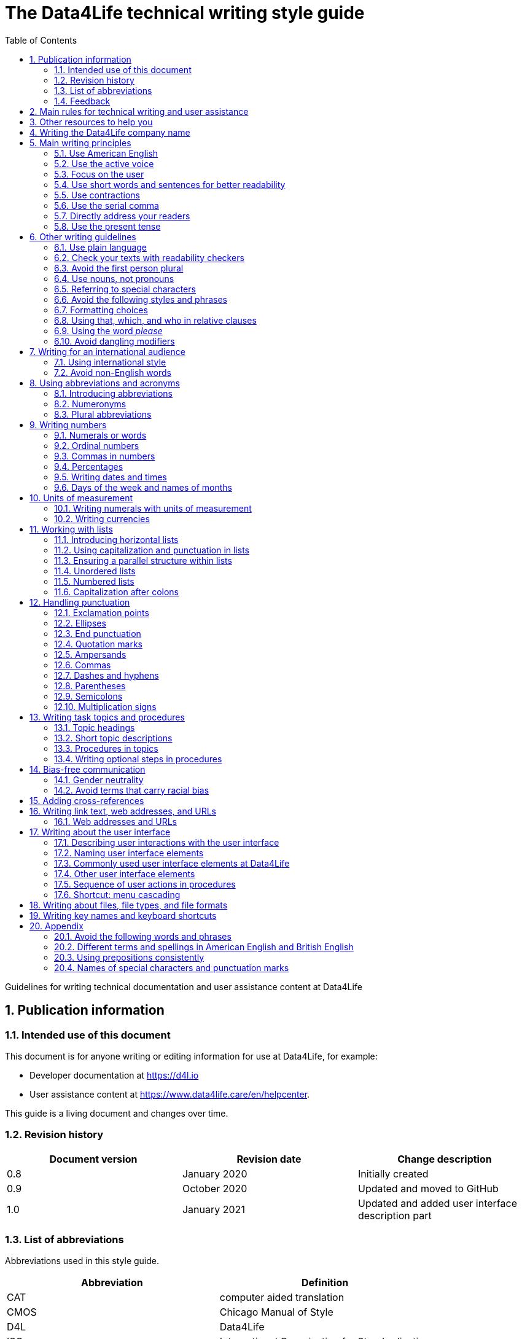 :toc: macro
:toc: left
:toclevel: 3
:sectnums:

:compname-short: D4L
:compname-legal: D4L data4life gGmbH
:compname: Data4Life
:email-contact: we@data4life.care
:email-docs: docs@data4life.care
:url-company: https://www.data4life.care
:url-docs: https://d4l.io
:prod-name: Data4Life
:app-name: Data4Life
:app-plat: Android
:phdp-plat: Personal Health Data Platform (NEW)
:sw-name: {compname} {prod-name}
:sw-version: 1.30
:pub-type: Internal
:pub-version: 1.00
:pub-status: draft
:pub-title: {software-name} {pub-type}
:copyright-year: 2019–2021
:copyright-statement: (C) {copyright-year} {compname-legal}. All rights reserved.

ifdef::env-github[]
:tip-caption: :bulb:
:note-caption: :information_source:
:important-caption: :heavy_exclamation_mark:
:caution-caption: :fire:
:warning-caption: :warning:
endif::[]

////


Recycle icons from here:

((&#128172;)) Speech bubble (comment)

((&#128196;)) Document

((&#128065;)) An eye that is a "see reference"

((&#10064;)) External link

((&#128163;)) Bomb

((&#128218;)) Books

((&#128452;)) File cabinet (database)

((&#128421;)) Desktop computers

((&#128241;)) Mobile device

((:&#9729;)) Cloud

((&#9998;)) Pen (Edit)

((&#128274;)) Lock for maximum security

((&#10067;)) Red question mark

((&#128065;)) Key

((&#169;)) Copyright sign

((&#9993;)) Email, for email address {email-docs}

((&#10004;)) Check mark, for a positive example

((&#10006;)) Cross, for a negative example (Actually it's the times sign, but there's no better X available here)

((&#128465;)) Trash


////


= The {compname} technical writing style guide

Guidelines for writing technical documentation and user assistance content at {compname}

==  Publication information

=== Intended use of this document

This document is for anyone writing or editing information for use at {compname}, for example:

- Developer documentation at https://d4l.io
- User assistance content at https://www.data4life.care/en/helpcenter.

This guide is a living document and changes over time.

=== Revision history

[cols=3*,options=header]
|===
|Document version
|Revision date
|Change description

|0.8
|January 2020
|Initially created

|0.9
|October 2020
|Updated and moved to GitHub

|1.0
|January 2021
|Updated and added user interface description part

|===



=== List of abbreviations

Abbreviations used in this style guide.

[cols=2*,options=header]
|===
|Abbreviation
|Definition

|CAT
|computer aided translation

|CMOS
|Chicago Manual of Style

|D4L
|Data4Life

|ISO
|International Organization for Standardization

|URL
|Uniform Resource Locator

|UTC
|Coordinated Universal Time

|W3C
|World Wide Web Consortium

|===

Find more abbreviations used at {compname} in the link:https://docs.google.com/spreadsheets/d/10VNPt-paWPf_pr2Vf7JHqgkN6T0K72eizkRNw6l9-bo/edit#gid=0[terminology word list] (only accessible internally).


=== Feedback

We made every effort to ensure that this document fulfills the intended use.
Your feedback is very welcome and is considered during updates.
To provide feedback on how we can improve, get in touch directly with your technical writer or send an email to ((&#9993;)) {email-docs}.

== Main rules for technical writing and user assistance

Always keep in mind the following questions:

- Who is your audience?
- What does your audience want to accomplish?
- How can you reduce the cognitive load of your audience.
- Will your content be translated?

== Other resources to help you

This style guide isn't intended to provide a complete set of writing guidelines from the ground up.
For example, this guide doesn't cover parts of speech, subject-verb agreement, or other writing basics.
If you're unsure about spelling and word usage, you can find help online:

- ((&#10064;)) link:https://www.merriam-webster.com/[Merriam-Webster Dictionary]

In most cases, {compname} follows the writing rules in the Chicago Manual of Style (CMOS):

- ((&#128218;)) Chicago Manual of Style, 17th edition
- ((&#10064;)) link:https://www.chicagomanualofstyle.org/home.html[Chicago Manual of Style Online]

We sometimes deviate from the Chicago writing rules and mention the differences in this style guide.
To find out how other organizations manage the style of their written content, check out the following resources:

- ((&#10064;)) link:https://docs.microsoft.com/en-us/style-guide/welcome/[Microsoft Writing Style Guide]
- ((&#10064;)) link:https://help.apple.com/applestyleguide/#/[Apple Style Guide]
- ((&#10064;)) link:https://developers.google.com/style/[Google Developer Style Guide]
- ((&#10064;)) link:https://material.io/design/communication/writing.html#principles[Material Design Writing] by Google
- ((&#10064;)) link:https://w3c.github.io/manual-of-style/[W3C Manual of Style]
- ((&#10064;)) link:https://styleguide.mailchimp.com/[Mailchimp Content Style Guide]
- ((&#10064;)) link:https://www.theguardian.com/guardian-observer-style-guide-a[Guardian and Observer style guide]

== Writing the {compname} company name

Use the {compname} company name in the following ways:

[horizontal]

{compname}:: Use this version for most content.

{compname-short}:: Avoid this short version, unless you absolutely must use it for space reasons, or if it's displayed on the user interface (UI).

{compname-legal}:: Use the full legal name in the company address, in legal content, and in copyright information.

Don't use apostrophes with brand names and product names, for example, in possessives and contractions.

((&#10006;)) {compname}'s Analytics Platform

((&#10004;)) {compname} Analytics Platform

((&#10006;)) Apple's developer tools

((&#10006;)) {compname}'s committed to the privacy-by-design approach.



== Main writing principles

At {compname}, use the following software industry best practices for your documentation.

=== Use American English

Because we write for an international audience, write documentation for developers and end users in American English.
Many users who aren't native English speakers read our content.
Keep in mind that our content will be translated into other languages.
This is typically done by a localization agency or by international users with computer-assisted translation (CAT) tools.

Be aware of different terms and spellings used in American English and British English.

((&#128065;)) See <<Different terms and spellings in American English and British English>> in the appendix.


=== Use the active voice

Use the active voice whenever you can.
The active voice asserts that the subject of the sentence is in action.
The passive voice asserts that the action is on the subject.
Passive sentences often hide who's performing an action.

TIP: The passive voice may be used to avoid awkward sentences or to avoid giving the impression that you're blaming the users.
In the software world, it's common to use passive voice in error messages, warnings, or notifications.

((&#10004;)) The technical writers published the {compname} style guide.

((&#10006;)) The {compname} style guide was published by the technical writers.

((&#10004;)) The application must be submitted by the end of this week.

((&#10006;)) You must submit the application by the end of this week.


=== Focus on the user

Always focus on the user.
Users interact with digital solutions with a goal in mind.
Users want to do specific tasks and they have limited time.

((&#10004;)) The {compname} encrypted storage lets you securely store your health documents.

((&#10004;)) Use {compname} encrypted storage to securely store your health documents.

((&#10006;)) The Photos app on the iPhone has the capability to store health documents.

((&#10006;)) The {compname} app gives you the possibility to share health documents with your doctor.

=== Use short words and sentences for better readability

Readability describes how easy or hard it is for readers to understand text.
Short words and sentences are more readable than long words and sentences.

Use short, familiar words whenever possible.

Try to split sentences with more than 25 words. The average sentence length should be around 15 words.

=== Use contractions

Use common contractions, such as, it’s, you’re, that's, can't and don’t.
Contractions support the friendly and informal tone that represents {compname}.

=== Use the serial comma

Use the serial comma.
In English language punctuation, a serial comma is placed immediately before the coordinating conjunction (usually _and_ or _or_) in a series of 3 or more terms.
The serial comma is also called the Oxford comma.

((&#10004;)) This section covers identification, authentication, and authorization.

((&#10006;)) This section covers identification, authentication and authorization.

=== Directly address your readers

To establish a connection with the user, use the second person.
Write as though you're speaking to the user by using the personal pronoun _you_.
This style supports a friendly, human tone and helps avoid the passive voice.

((&#10004;)) Use the {compname} encrypted storage to securely store your health documents.

((&#10006;)) The {compname} encrypted storage is used to securely store health documents.

((&#10006;)) You can use the {compname} encrypted storage to securely store your health documents.

TIP: Avoid over-using auxiliary verbs. Consider omitting _you can_ whenever a sentence works without it.

Don't refer to the user in different ways in the same sentence.

((&#10006;)) Change your preferences in *My profile*

=== Use the present tense

Use the present tense.
The present tense makes sentences simple and direct. 
You can often rewrite future tense sentences without changing their meaning.

((&#10004;)) Send a query to the backend service. The server sends an acknowledgment.

((&#10006;)) Once you've sent a query to the backend service, the server will send an acknowledgment.

== Other writing guidelines

These guidelines also help you write clearly and to the point.

=== Use plain language

Write in plain language.
Plain language makes it easier for everyone to read and understand our communications, and use our products.

((&#128065;)) See link:https://plainlanguage.gov/[Official guidelines for the US Plain Writing Act]

((&#128065;)) See link:http://www.plainenglish.co.uk/[Plain English campaign in the UK]

((&#128065;)) See link:https://www.nala.ie/plain-english/[Plain English campaign in Ireland]


=== Check your texts with readability checkers

Use online readability tools to check your writing.
These tools score text based on word and sentence length.
Technical writing at {compname} aims for a Flesch reading ease score of 60 and higher.

((&#128065;)) See link:https://app.readable.com/text/?demo[ Readable]

((&#128065;)) See link:https://www.prepostseo.com/readability-checker[prepostseo Readability Score Checker]

=== Avoid the first person plural
Avoid the pronoun _we_ and phrases like "we recommend."
Write around it and keep the focus on the reader.
It's OK to use _we_ when you write for reuse and want to avoid mentioning the company name.
Don't refer to the user in different ways in the same sentence.

((&#10004;)) To avoid entering your user name and password often, choose the **Keep me logged in** option.

=== Use nouns, not pronouns
Repeat a noun instead of using a backward-referring pronoun like _it_, _they_, _this_, or _these_.
Repeating the noun ensures that the reference is clear.

((&#10006;)) Remove the users from the group. Afterward, they cannot access the resource anymore.

((&#10004;)) Remove the users from the group. Afterward, the users cannot access the resource anymore.

=== Referring to special characters
Refer to special characters by their name when necessary. To refer to a special character, use the formulation _<character name> (<character symbol>)_.

((&#10006;)) Repeating the noun ensures that the reference is clear. It also avoids localization issues.

((&#10006;)) Remove the users from the group. Afterwards, they can't access the resource anymore.

((&#10004;)) Remove the users from the group. Afterwards, the users can't access the resource anymore.

((&#128065;)) See <<Names of common special characters and punctuation marks>> in the appendix.

=== Avoid the following styles and phrases

To avoid wordiness, fluff, and marketing style, use simple, common words and phrases.
The table gives examples of verbs or phrasing that you can simplify.
The full table in the appendix gives more examples.

// I added some aspects like and/or and or not. Maybe they should not be in this table, but elsewhere.

[cols=2*,options=header]
|===
|Avoid
|Use instead

|and/or
|Make your mind up and say either _and_ or _or_ – whichever is more appropriate. Usually, _or_ works just fine.

|in order to
|to

|navigate
|go

|make sure that
|ensure that

|whether or not
|whether

|&
|and

|===



=== Formatting choices

Consistent use of fonts, text formatting, capitalization, and text alignment improves accessibility and readability.

Avoid over-formatting, for example, using bold formatting for keywords.
Bold format can improve scannability of text, but becomes tiring when used too often or inconsistently.
Use italics to emphasize words and reserve bold formatting for referring to user interface elements.


[cols=2*,options=header]
|===
|Text element
|Format

|Keywords, titles of other documents, filenames
|Italics

|User interface elements
|Bold

|===

=== Using that, which, and who in relative clauses [[using-that-which-and-who-in-relative-clauses]]

In English, there are _restrictive_ clauses and _nonrestrictive_ clauses.
Restrictive clauses aren't set off with commas because the relative clause is essential to the meaning.

NOTE: Restrictive clauses are also known as defining clauses.
And nonrestrictive clauses are also known as nondefining clauses.

[cols=3*,options=header]
|===
|Relative pronoun
|Type of relative clause
|((&#10004;)) Example

|that
|Restrictive (no commas)
|The backups that run weekly are triggered by the external backup tool.

[Note: This example implies that only weekly backups are triggered by the external tool.]

|which
|Nonrestrictive (with commas)
|The backups, which are run weekly, are triggered by an external backup tool.

[Note: This example implies that all backups are triggered by the external tool and that these are run weekly.]

.2+| who [for persons]
|Restrictive (no commas)
|My brother who lives in Berlin ... [Note: I have at least 2 brothers.]

|Nonrestrictive (with commas)
|My brother, who lives in Berlin, ... [Note: I have only 1 brother.]
|===

=== Using the word _please_

Avoid _please_ in instructional text and in cross-references.
It's OK to use _please_ in situations where users are asked to do something inconvenient.
Also use _please_ in user interface copy where the app or platform is to blame for the situation (for example, in error messages).

((&#10004;)) To update your app, follow the steps below.

((&#10006;)) To update your app, please follow the steps below.

((&#10004;)) Update your antivirus software immediately.

((&#10006;)) Please update your antivirus software immediately.


=== Avoid dangling modifiers
A dangling modifier is a phrase that, from a grammatical perspective, refers to the subject of a sentence but is actually intended to refer to a different noun.

Ensure your text doesn't contain dangling modifiers.

((&#10006;)) After scanning the document, the file is ready to share.

((&#10004;)) After you have scanned the document, the file is ready to share.

== Writing for an international audience

Writing in the international style means writing naturally and expressing yourself using standard international conventions.
When you write this way, you support the internationalization of your content.

=== Using international style

These are the basic rules for international style:

- Write in simple structures.
- Don’t use jargon, idioms, or colloquial expressions.
- Avoid shortcuts, symbols, and abbreviations that could easily be spelled out.

((&#10006;)) The UUID is then displayed in the UI next to the PIN number.

((&#10006;)) You can also use the CLI.

((&#10006;)) At the end of the day, our think-outside-the-box meeting brought everyone on the same page to create a great win-win situation for all key stakeholders to identify the low-hanging fruit.

((&#10006;)) Our technology stack is built around virtualization and containerization, with a high-availability baseline achieved using redundant nodes and providing a configuration both resilient and flexible to scale with the help of automation.

=== Avoid non-English words

Don't use Latin abbreviations.
Use the full English equivalent instead.

The table gives examples of non-English words and how to replace them.

[cols=3*,options=header]
|===
|((&#10006;)) Latin form
|((&#10004;)) Full form
|Examples

|e.g.
|for example, such as
|((&#10006;)) The status can have various values, e.g., _New_, _Pending_, _Completed_.

((&#10004;)) The status can have various values, such as _New_, _Pending_, _Completed_.

|etc.
|and so on

*Note:* Don't use _and so on_ together with _for example_. Choose 1 of the 2 alternatives.
|((&#10006;)) The document can contain text, images, links, etc.

((&#10006;)) For example, the document can contain text, images, links, and so on.

((&#10004;)) The document can contain text, images, links, and so on.

|i.e.
|that is, which means, meaning
|((&#10006;)) The preview is live, i.e. it's updated as the data is being changed.

((&#10004;)) The preview is live, that is, it's updated as the data is being changed.


|et al.
|and others
|((&#10006;)) This is based on the work of Adams, Baxter, et al.

((&#10004;)) This is based on the work of Adams, Baxter, and others.

|via
|using, by using
|((&#10006;)) Open the file via the menu option.

((&#10004;)) Open the file using the menu option.

|vs.
|opposed to, versus
|((&#10006;)) Windows vs. Mac

((&#10004;)) Windows versus Mac

|vice versa
|bidirectionally, the other way around

*Note:* It's often better to paraphrase rather than force the use of these terms.
|((&#10006;)) from the client to the server and vice versa

((&#10004;)) bidirectionally between the client and the server

|===

NOTE: Avoid the _via_ preposition unless you're writing about travel. The original meaning of the Latin word is: traveling through (a place) en route to a destination. For example, I arrived in Manhattan via Newark.

== Using abbreviations and acronyms

Abbreviations can be unclear and ambiguous, especially for international audiences.
In some languages, abbreviations are uncommon.

Avoid abbreviations. 
Writing out a term ensures that the meaning is explicit.

Always spell out terms when they're short or when they're used only 2 or 3 times within a topic.

=== Introducing abbreviations

You may want to use abbreviations if they avoid text becoming tiring. 
Or if a spelled-out version is long, for example, the _United States Food and Drug Administration (FDA)_.

When you first mention a term in a topic, spell it out and introduce its abbreviated form in parentheses.
Use its abbreviated form thereafter.

((&#10004;)) hospital information system (HIS)

((&#10004;)) subject matter expert (SME)

((&#10004;)) HPI-Mount Sinai (HPIMS)

((&#10006;)) UX (user experience)

((&#10006;)) UX (stands for "user experience")

((&#10006;)) user experience (short: "UX")

TIP: Don't introduce abbreviations in headings. Introduce them in the first sentence of the following paragraph.

=== Numeronyms

Avoid numeronyms, unless you're writing for an expert audience, for example, on the {compname} tech blog. 
Numeronyms are jargon.

((&#10006;)) a11y (for accessibility)

((&#10006;)) i18n (for internationalization)

=== Plural abbreviations

Never use an apostrophe to form a plural abbreviation.

((&#10006;)) PC's

((&#10006;)) RFC's

TIP: The abbreviation FAQ stands for _frequently asked questions_, which is plural. Avoid _FAQs_, unless you refer to multiple lists of questions.

== Writing numbers

Be consistent with your use of numbers.
When you refer to numbers used in examples or on the user interface, write them exactly as they're displayed on the user interface.

=== Numerals or words

In content that doesn't refer to the user interface, apply these guidelines:

- Write all numbers as numerals in headlines, body text, and in tables.

- Don't start a sentence with a numeral.
Add a modifier before the number, or spell the number out if you can't rewrite the sentence.

.*Content from the {compname} Brand team uses different rules for numbers*
NOTE: The rule to always use numerals instead of words does not apply to writing brand content at {compname}.
For brand content, spell out numbers from 0 through 9.
Use numerals for 10 and greater.

((&#10004;)) More than 70% of the Earth's surface is water.

((&#10004;)) The SSD has 2 TB of storage.

((&#10004;)) She downloaded 2 PDF files, but it took her 5 minutes.


=== Ordinal numbers

Ordinal numbers indicate the place of an item in a sequence, such as _first_ or _second_.
Use ordinal numbers as follows:

- Always spell out ordinal numbers.
- Don't use ordinal numbers for dates.

((&#10004;)) The first column of the table

((&#10004;)) The twenty-first anniversary

((&#10006;)) The 1st rule is to use numerals.

((&#10006;)) June fifth 2020

=== Commas in numbers

Don't use commas in numbers.
In numbers of 5 or more digits, use a nonbreaking space (press option-space bar).
A nonbreaking space can’t be misinterpreted as a decimal marker.
Breaking up large numbers makes them easier to read, especially in tables.

((&#10004;)) 5000

((&#10004;)) 20 000

((&#10004;)) EUR 3 426 869 were missing from the bank account

((&#10004;)) 2492.7201

((&#10004;)) 0.000 007

((&#10004;)) Apple sold 3.7 million MacBook Pro computers in 2 years.

=== Percentages

Use the percent sign (%) in headlines and in body text, without a preceding space.
The percent sign saves space and makes your text more scannable.

((&#10004;)) 9% of our test users always scanned any new page they came across. 

((&#10004;)) Your cloud storage is 98% full.

=== Writing dates and times

==== Dates

In body text, capitalize the names of months and always spell them out to avoid ambiguity.
Only use abbreviations if space is extremely limited. Use a numeral for the day in dates.

Use the following format for dates:

- _month day, year_

((&#10004;)) July 31, 2019

((&#10006;)) 31 July 2019

((&#10006;)) 31/7/2019

NOTE: The positions of the month and day vary by country.
For example, 6/12/2017 might be June 12, 2017 or December 6, 2017.
Using the _month day, year_ format for dates avoids confusion.

When you refer to the user interface and in content for developers, it's OK to use numbers and slashes for dates if the code supports that format, for example, YYYY/MM/DD.

The International Organization for Standardization (ISO) recommends writing dates with numerals in year-month-day format, such as 2018-10-24.
This format is useful when people need to convey information across international borders.

The _day-month-year_ version is used by the United Nations when writing the full date format in official documents.
But for prose in American English, use the month-day-year format. And always use 4 digits for the year for clarity.

Omit the comma in partial dates. For example, when only giving the month and year.

((&#10004;)) I started working at {compname} in May 2019.

When you add the day of the week, use a comma.
When a date is in the middle of a sentence, add a comma after the year.

((&#10004;)) Monday, May 2, 2019, was my first day of work.



==== Times

Express the time of the day using the 24-hour clock.
Use AM and PM when you describe a time displayed differently on the user interface or when you describe a feature that uses the 12-hour clock.
Write AM and PM in capital letters, without the period, and with a space before.

((&#10004;)) Our executive meeting starts each Tuesday at 15:00.

Use this formatting when you feel like you must break the 24-hour clock rule.

((&#10004;)) Our executive meeting starts each Tuesday at 3:00 PM.

Not all time zones have names, and some time-zone names are used in more than 1 geographical area.
If you're talking about a particular place, clarify the country or reference Coordinated Universal Time (UTC).
Don't include spaces around the plus sign (+) or hyphen (-).

((&#10004;)) Berlin (UTC+1)

((&#10004;)) Eastern Time (UTC+10)

((&#10004;)) UTC+02:00

((&#10006;)) 2020-10-24T10:17:22.6100772+00:00


==== Ranges of time

In text, use _to_ in a range of times. 
In a pair of numbers, _from_ should be followed by _to_ and _between_ should be followed by _and_. This rule doesn't only apply to time.

((&#10004;)) Our core working hours are from 10:00 to 16:30.

((&#10004;)) Our core working hours are from 10:00 AM to 4:30 PM. (exception if you must use AM and PM)

((&#10004;)) between 50 and 100


=== Days of the week and names of months

Capitalize the days of the week and the names of months.
Only use abbreviations when space is very limited.
In those circumstances, use these 3-letter abbreviations without a period:

[horizontal]

Days of the week:: Sun, Mon, Tue, Wed, Thu, Fri, and Sat
Months:: Jan, Feb, Mar, Apr, May, Jun, Jul, Aug, Sep, Oct, Nov, and Dec

== Units of measurement

Units of measurement are represented by the following symbols.
Write out names of units in body text unless you refer to units that are intuitive for your audience.
In tables, use the unit symbol.
Always use these symbols with numerals.

[cols=2*,options=header]
|===
|Name of unit
|Unit symbol

|centimeter
|cm

|day
|d

|deciliter
|dL

|gigabyte
|GB

|gram
|g

|hertz
|Hz

|hour
|h

|inch
|in

|kilobit per second
|kbit/s

|kilobyte
|KB

|kilogram
|kg

|kilohertz
|kHz

|kilometer
|km

|kilometer per hour
|km/h

|liter
|L

|megabit per second
|Mbit/s

|megabyte
|MB

|meter
|m

|millimeter
|mm

|millimole
|mmol

|millimole per deciliter
|mmol/dL

|millisecond
|ms

|minute
|min

|mole
|mol

|second
|s

|terabyte
|TB

|===

=== Writing numerals with units of measurement

Use a space to separate the numerical value from the unit symbol.
These exceptions apply:

- Percent sign (%)

- Plus sign (+)

- Minus sign (-)

- Degree sign (°) when it refers to an angle or temperature

((&#10004;)) 106 mmol/dL

((&#10004;)) 95%

((&#10004;)) 42°C fever

=== Writing currencies

Express currency amounts with the 3-letter currency code.
Currency codes are specific to a currency and can’t be confused or misinterpreted by readers.
Currency symbols such as the dollar sign ($) aren’t unique and are easily misread.

International currency codes follow the ISO 4217 standard.

((&#10064;)) link:http:www.iso.org[International Organization for Standardization (ISO)]

Write the currency code in capitals followed by a space and the amount.

((&#10004;)) The computer is priced at USD 1234.

((&#10004;)) The computer costs EUR 1234.

((&#10004;)) The new car has a price of USD 29 999.

The table shows more examples of currency codes.

[cols=2*,options=header]
|===
|Currency code
|Currency

|AUD
|Australian dollar

|HUF
|Hungarian forint

|JPY
|Japanese yen

|NOK
|Norwegian krone

|PLN
|Polish zloty

|TRY
|Turkish lira

|===


== Working with lists

Vertical lists are a great way to present complex information in a way that's easy to scan.

Lists are helpful because they do the following:

- Highlight levels of importance
- Help readers understand the order in which things happen
- Help readers skim and scan
- Make it easy for readers to identify all steps in a process
- Add white space, improving readability
- Provide a good way to present items, conditions, and exceptions

((&#10064;)) link:https://www.nngroup.com/articles/presenting-bulleted-lists/[7 Tips for Presenting Bulleted Lists in Digital Content]


=== Introducing horizontal lists

Follow these rules when you use lists:

- Ensure that you make the purpose of the list clear in the heading and in the introduction.
- Introduce a list with a complete sentence that ends with a colon.
- Never use a partial sentence as a lead-in that's completed by the list items.

Avoid mentioning numbers in list introductions. This can cause issues when you add or remove list entries.

((&#10004;)) When you save your recovery key, you have the following options:

((&#10006;)) When you save your recovery key, you have the following 3 options:

NOTE: Never use ellipses (...) at the end of a list.

=== Using capitalization and punctuation in lists

Use sentence case for list entries:

- Begin each entry in a bulleted or numbered list with a capital letter.
- If an entry is a complete sentence, end it with a period.
- If an entry is a fragment, don't end with a period.
- Avoid mixing fragments and full sentences in the same list by ensuring that all entries have a parallel structure.

=== Ensuring a parallel structure within lists

Make entries in lists parallel.
Parallelism means that entries with similar content have the same grammatical structure.
For example, each item should be a noun or a phrase that starts with a verb.

((&#10004;)) sing, dance, and shout

((&#10004;)) singing, dancing, and shouting

((&#10006;)) I like running, traveling, and to read.

=== Unordered lists

Use unordered lists – also called bulleted lists – for entries that have something in common but for which the sequence of items isn't important.


=== Numbered lists

Use numbered lists when you want to stress the sequential nature of steps, rules, or instructions.
In numbered task lists, make each step a complete sentence.
Use sentence-style capitalization for each item and end each item with closing punctuation.

((&#128065;)) See <<Writing task topics and procedures>>.

=== Capitalization after colons

For colons in a sentence, use these rules:

- If the colon is followed by a complete sentence, begin the first word with an uppercase letter.

- If the colon is followed by an incomplete sentence (a word or a phrase), begin the first word with a lowercase letter.


== Handling punctuation

=== Exclamation points

Use exclamation points sparingly. Save them for when emphasis is most necessary.

((&#10004;)) Don't call exclamation points exclamation marks.

((&#10006;)) Don't call exclamation points exclamation marks!

=== Ellipses

Avoid ellipses. When referring to an ellipsis on text or buttons on the user interface, remove the ellipsis in your instructions.

((&#10004;)) At the top of the page, select *File* > *Open*.

((&#10006;)) At the top of the page, select *File* > *Open...*.

=== End punctuation

Skip end punctuation on titles, headings, subheads, UI titles, and items in a list that aren't full sentences. Save the periods for paragraphs and body copy.


=== Quotation marks

In most content, use double quotation marks. In online content, use straight quotation marks (" "). In code examples, use straight quotation marks. In printed content, use curly quotation marks (“ ”) except in user input and code samples.



NOTE: Commas and periods go inside quotation marks. (This is the standard American style.)

Use single quotation marks (' ') in documentation in the these cases:

- In code examples, in languages that use single quotation marks.
- When nesting a quotation inside another quotation.

TIP: Don't use _scare quotes_. Scare quotes are quotation marks that writers place around a word or phrase to signal that they are using it in a nonstandard, ironic, or otherwise special sense.
They are also called shudder quotes or sneer quotes.

=== Ampersands

Avoid the ampersand (&) character unless it's part of a company name or brand name.
Don't use the ampersand in place of _and_ in text or headings unless referring to the symbol as it's displayed on the user interface.
You may use the ampersand when referencing its use in HTML or programming languages.

((&#10004;)) Ben & Jerry's

((&#10004;)) Smith & Wesson

((&#10006;)) Managing identification, authentication & authorization

((&#10006;)) The technical writers are friendly & approachable

TIP: Because space is limited in the user interface, the ampersand (&) character is often used in category names. For example, IKEA uses the product category _Beds & mattresses_ and Microsoft Windows has _Time & Language_ settings.

=== Commas

Place a comma after introductory words or phrases.

((&#10004;)) In 2024, {compname} reported a revenue of 15 million Euro.

((&#10004;)) As stated in our requirements, users must create a password with 15 characters or more.

((&#10004;)) To summarize, commas are a great way to increase readability.

Use a comma after or around the words _for example_.

((&#10004;)) The {compname} platforms use the latest encryption technology, for example, for storing patient data on the Personal Health Data Platform.

TIP: Don't use _for example_ and _and so on_ together because it's redundant. +
((&#10006;)) We support the most popular browsers, for example, Chrome, Firefox, Safari, Edge, and so on.

Put a comma before the word _which_ at the start of a nonrestrictive clause.

((&#128065;)) See <<using-that-which-and-who-in-relative-clauses>>.

//Add link to section that explains relative clauses and which vs. that

//Add link to section about the serial comma

=== Dashes and hyphens

Use the en dash (–) to indicate spans of time and ranges of numbers if you don't have space for _from_ and _to_.
Avoid the en dash with compound adjectives, use the hyphen.
Avoid the em dash.

To set off a word or phrase that interrupts or adds more information to a sentence, use spaced en dashes instead.

((&#10004;)) Bits 3–17

((&#10004;)) The scheduled downtime for our servers is 1:00–3:00. But preferably "1:00 to 3:00."

((&#10004;)) When to use – and not use – dashes

((&#10006;)) When to use—and not use—dashes

((&#10006;)) Desktop interface–specific instructions


//Link to rule to use "to" for ranges

=== Parentheses

Use parentheses to introduce abbreviations and symbols. Avoid parentheses in running text, they interrupt the sentence flow. Try to rewrite or use other punctuation instead of parentheses. If removing text changes the meaning of a sentence, the text shouldn't be in parentheses.

TIP: En dashes can help you reduce parentheses in your writing – but use them sparingly.

=== Semicolons

Sentences containing semicolons are often complex and can be simplified.
Avoid semicolons or try replacing them with a period or a comma.


=== Multiplication signs

Use the multiplication sign (×), not the letter x, to indicate the mathematical operation or when referring to screen resolution or dimensions.

((&#10004;)) Your profile picture must at least be  80 × 80 pixels and in PNG format.


== Writing task topics and procedures

Tasks are the most common topic type for user assistance content.
Instructions consist of multiple steps formatted as a numbered list.
Use a front-loaded task heading to help users quickly find instructions.
In the heading, tell users what the instructions help them do.

TIP: If there's more than 1 way to do something, describe the best way.
Giving alternative ways can confuse users and increase cognitive load.

Apply these guidelines when writing procedures:

=== Topic headings

- Use the gerund in headings to ensure a parallel structure.

- Keep headings short and to the point. Place the important part at the beginning. This is called front-loading.

- Avoid having two headings in a row without text in between.

=== Short topic descriptions

- If you want to add some background information, start with a short description of no more than 2 or 3 sentences.
Your short description can also outline any prerequisites that must be met before the user begins.

=== Procedures in topics

- Introduce your procedure with a sentence that uses an infinitive phrase:
+
_To create awesome headings:_
- Use a separate numbered entry for each step.
- Use complete sentences with imperative verb forms.
- Capitalize the first word in each step and use a period at the end of each step.
- You can combine short steps that are displayed in the same place on the user interface.
- If it helps the user, consider adding a step result to procedure steps.
- Optional: Finish your procedure by stating the expected result.

=== Writing optional steps in procedures

For an optional step, use _Optional_ as the first word of the step, followed by a colon.

((&#10004;)) Optional: Select more documents to share with your doctor.

((&#10006;)) Option: Select more documents to share with your doctor.

((&#10006;)) Optionally, you can select more documents to share with your doctor.



== Bias-free communication

=== Gender neutrality

Avoid pronouns like _he_ and _his_ in references to a person whose gender is unknown.
Instead, rewrite to use the second person (you) or use plural.
You can also refer to a person's role (for example, user, employee, medical staff, or client), or just use _person_ or "individual."

TIP: The best option is to cast the reference into the plural or to reword so that no pronoun is needed.

The Chicago Manual of Style, 17th edition, has a section about "Techniques for achieving gender neutrality."

See :books: _The Chicago Manual of Style_

((&#10006;)) Each user can store his or her encrypted health data on the {compname} platform.

((&#10004;)) Users can store their encrypted health data on the {compname} platform.

((&#10004;)) When you arrive at the test center, the staff scan your QR code.

((&#10006;)) Each student is expected to choose the topic of his or her research paper before taking the midterm.

((&#10004;)) Students are expected to choose the topic of their research paper before they take the midterm.

((&#10004;)) Each student is expected to choose a research paper topic before taking the midterm.

It's a good idea to use a disclaimer like this:

((&#10004;)) We try not to use gender-specific word forms and formulations. As appropriate for context and readability, {compname} may use masculine word forms to refer to all genders.

=== Avoid terms that carry racial bias

==== Blacklist/Whitelist

Instead of blacklist and whitelist (as nouns and verbs), you can use the following:

- block list/allow list
- deny list/approved list
- unapproved list/approved list

((&#10004;)) Block lists help filter out spam messages before they reach your inbox.

==== Master/Slave

Don’t use master and slave to describe the relationship between 2 processes or hardware devices. Instead, use an alternative that’s appropriate for the context, such as the following:

- primary/subordinate
- primary/secondary
- primary/replica
- main/secondary
- publisher/subscriber
- host/client

== Adding cross-references

Cross-references are links to nonessential information that may help users.
For the different types of cross-references, use these icons:

[horizontal]

((&#128065;)):: Information in another part of the same document or on our own website. When you refer to another section or topic, insert the section heading as an active link.

((&#10064;)):: External web link with information. Use the URL or choose descriptive link text. To ensure that the link works, click to test.

((&#128218;)):: Link to another document or information product. Set the title in italics.

Keep introductions to cross-references short, especially when you have a list of cross-references.
In most cases, the word "see" is sufficient.

NOTE: To group your cross-references, use "Related topics" as a headline. Limit the number of cross-references under a topic to no more than 3.

For web addresses, it's best to link to an overview page instead of a technical specification because deep links on websites often change.

((&#10004;)) ((&#128065;)) See <<Writing-link-text-web-addresses-and-URLs>>

((&#10004;)) ((&#10064;)) See https://www.w3.org/WAI/standards-guidelines/wcag/

((&#10004;)) :books: See _iPhone User Guide for iOS 12.3_

((&#10004;)) For more information, see <<Writing-link-text-web-addresses-and-URLs>>. (in some cases)

((&#10006;)) For more information, refer to the W3C website here https://www.w3.org/WAI/standards-guidelines/wcag/

((&#10006;)) To learn more, please check out our privacy policy


== Writing link text, web addresses, and URLs [[Writing-link-text-web-addresses-and-URLs]]

A link is any text or icon that users can select to go somewhere.
Links can direct users to other documents, other places within the same document, or other web pages.

Link text can take these forms:
- A description of the linked-to content, capitalized with sentence style.
- The exact title of the linked-to content, capitalized the same way the title is capitalized.
- A URL or web address, written in lowercase.

Link text must indicate what the reader sees, or where they go, after selecting it.
When writing link text, ensure it makes sense by itself.

((&#10004;)) Read more about bats in the link:[Flying Mammals section].

((&#10004;)) For more on gameplay mechanics, refer to the link:[Settlers of Catan rulebook].

((&#10006;)) Read more about bats in the Flying Mammals link:[section].

((&#10006;)) To find out more about gameplay mechanics, link:[click the link].

TIP: Never use "click here" as link text.

TIP: _Lean more_ is the new _Click here_. Try to be more descriptive in the link text, unless you have no space. Just using _Learn more_ as link text has usability and accessibility issues. 

=== Web addresses and URLs

Avoid writing web addresses as link text. If writing a web address is essential, follow these guidelines:

- In content for general audiences, use _address_ or _web address_ rather than uniform resource locator (URL).
For a technical audience, use _URL_ and don't spell it out on its first mention.
- For clarity in technical content, include the protocol name with the URL, for example, HTTPS or FTP.
Some authoring tools, such as the AsciiDoc editor, automatically recognize this text as a link.
- Use the preposition _at_ followed by the address in lowercase.
- Line-break long URLs before a slash.

((&#10004;)) Check out our new sports jackets at link:[https://www.data4life.care/en/sports/clothing/jackets].

((&#10006;)) On link:[HTTPS://www.data4life.care/EN/Sports/Clothing/Jackets], you can find our new sports jackets.


== Writing about the user interface

Writing about the user interface (UI) and describing user actions is the core element of user assistance writing.
Users interact with computer systems by using UI elements which initiate actions.
Developers call UI elements _controls_. Don't use _control_ in content for end users.

//Add link to the task topic part in this document here

=== Describing user interactions with the user interface

Users interact with our digital solutions using different input methods:

- Touchscreen
- Keyboard
- Mouse
- Voice

Use generic verbs that work with any input method.
Avoid input-specific verbs, such as _click_, _tap_, or _swipe_ if possible.
Instead, use verbs like _choose_ (works in most cases) or _select_.

Use _right-click_ when describing user input on computers when there's no alternative.

((&#10004;)) To continue, choose *Next*.

((&#10004;)) To download, select a photo, and choose *Download*.

((&#10006;)) To download, click on a photo.

=== Naming user interface elements

UI element descriptions have 2 parts:

- **Name** – which is displayed on the UI, for example, _Skip_

- **Generic name** (also called **descriptor**) – that describes the element, for example, _button_

IMPORTANT: For English, the name is followed by the generic name. For German, it's the other way around.

==== Developer documentation and generic names

For clarity, always include the generic name with the element name.

These examples are names with their generic names (in italics) that are common in documentation for developers:

- <strong> _tag_
- curl _command_
- firstName _variable_
- fadeOut() _function_
- style _attribute_
- .click() _event_
- match() _method_
- myObject _object_
- length _property_
- Activity _class_
- undefined _state_
- GET _request_

In developer documentation, the name preceding the generic name is formatted as `code`.

((&#10004;)) The `lastName` variable has no value.

((&#10006;)) The variable `lastName` has no value.

((&#10004;)) The endpoint only accepts `POST` requests.

((&#10006;)) The command `curl` didn't execute.

==== User documentation and generic names

In most end user documentation, you can leave out the generic name. Unless you need to include a descriptor to avoid confusion. 

These examples are names with their generic names (in italics) that you see in documentation for users:

- File _menu_
- Save as _command_
- Home _tab_
- Back _button_
- I consent _checkbox_
- Menu _icon_

In user documentation, the name preceding the generic name is formatted as bold (unlike in this list).

((&#10004;)) To configure your settings, choose the *Menu* icon.

((&#10006;)) To configure your settings, choose the icon *Menu*.

((&#10004;)) On the *Overview* tab, move the cursor to the *Name* field using the *Tab* key.

NOTE: If a UI element name ends with an ellipsis (...), leave out the ellipsis in the description.

=== Commonly used user interface elements at {compname}

The link:https://storybook.d4l.io/[Data4Life component library] collects the UI elements for the web app. 
In general, avoid talking about UI elements. Describe what users need to do instead to carry out their tasks. 

In most cases, procedures can use names of UI elements and leave out the generic names. 

The table lists UI elements and the verbs and adjectives to use for these elements.

[cols=3*,options=header]
|===
|Name
|Verb to use
|Description

|accordion
|expand, collapse
|An expansion panel, which can be _expanded_ and _collapsed_ to _show_ and _hide_ content. 

|alert
|is displayed
|States: error, success, notification, which have different colors.

|app store link
|choose
|Android calls them _badge_. If _choose_ sounds awkward: _click or tap_, without _on_.

|banner 
|choose, click, tap
|A banner displays a prominent message and related optional actions and links at the top of the screen. _Choose_ might sound awkward for commands on the banner if they aren't _buttons_, but _text buttons_.

|button
|choose
|If _choose_ sounds awkward: _click_ or _tap_, without _on_. But _click_ or _tap_ limits your description to a subset of devices. Don't use _select_ for buttons. You _select_ one out of several options, or from several files.

|card
|is displayed
|Refer to cards by their title. To users, a card is like any other dialog or screen.

|checkbox
|select, clear
|One word, you can rewrite to describe what users do: use the checkbox to turn an option on or off. Adjectives for status: _checked_, _unchecked_, or _indeterminate_.

|date input field
|enter
|It's a _field_ and not a box, in the future it might be a _date picker_. Use _enter_ or just _use_, avoid _type_. Date input fields are self-explanatory, so it's OK to be vague. Enter your date of birth. 

|date picker
|is displayed
|It's a _field_ and not a box, in the future it might be a date picker. Use _enter_ or just _use_, avoid _pick_. In the date picker, enter your date of birth.

|drop-down list
|choose
|Choose _from_, don't call it a _drop-down menu_, _pull-down list_, and so on.

|icon
|choose
|An icon is like a button, if _choose_ sounds awkward: click or tap , without _on_.

|input field
|is displayed, enter
|Refer to it by its name, don't use _input_, just _field_, don't call it _box_.

|language switcher
|change
|On the language switcher, choose *EN*.

|linear progress
|is displayed
|Refer to it as _progress bar_ (on), sometimes _status bar_. A progress bar is a linear progess indicator. 

|list
|choose
|You can call tables _lists_, but be consistent in your content, some lists can be _expanded_ and _collapsed_ to _show_ and _hide_ their content.

|menu
|choose
|Menus contain _commands_ that users _choose_. Don't refer to a command as a _menu item_, a _choice_, an _entry_, or an _option_. Submenu one word.

|multilanguage switcher
|choose
|The multilanguage switcher is actually a *drop-down list* (choose language from).

|notification bar
|is displayed
|

|questionnaire
|fill out
|Set of questions that users fill out. _Survey_ includes the questionnaire and the process of collecting and analyzing the responses.

|radio button
|choose
|Call the element _option_ in content for end users.

|scale bar
|use
|

|search
|enter
|It's a _field_, not a _box_, _enter in_.

|select
|choose
|It's a _drop-down list_, _choose from_.

|slider input
|move
|Call it _slider_, don't use _drag_.

|snackbar   
|choose, click, tap
|_Choose_ might sound awkward for commands on the snackbar if they aren't _buttons_, but _text buttons_.

|spinner
|is displayed
|

|tag
|is displayed
|

|text area
|enter
|It's an input field, refer to it by its field name

|toggle
|use, switch on/off, activate/deactivate
|Some call it _switch_, users know hot it works, so you don't have to use verbs like _toggle_ or _slide_.

|===

IMPORTANT: For user interface elements without interaction, use _is displayed_. It's OK to use the passive voice here because the agent is obvious. Avoid the following words for user interface elements: _displays_, _appears_, _opens_, or _shows_.

NOTE: In end user documentation, refer to displayed but nonresponsive commands and options on the user interface as _unavailable_, not as _grayed out_, _dimmed_, _disabled_, or _inactive_. 

=== Other user interface elements

The following sections list software-specific user interface elements of mobile apps. 

==== Android-specific user interface elements

Check out the link:https://material.io/[Google Material Design resources] for the full list. 

- *Bottom navigation bars:* Allow movement between primary destinations (3 to 5) in an app (mobile or tablet only). They consist of a container with icons that have text labels. Icons in the bottom navigation bars can be active or inactive. (Note difference with unavailable.) States: active, inactive, focused, or pressed.

- *Badges:* Bottom navigation icons can include badges in their upper right corner. These badges can contain dynamic information, such as a number of pending requests.

- *Top navigation bars:* Can contain a menu icon (Hamburger), up arrow, back arrow, title, action items, and the overflow menu (3 dots)

- *Floating action buttons (FABs):* Performs the primary, or most common, action on a screen. FABs are displayed in front of all screen content, typically as a circular shape with an icon in its center. FABs come in three types: regular, mini, and extended.

- **Text buttons:** Typically used for less-pronounced actions, including those located in dialogs and in cards. In cards, text buttons help maintain an emphasis on card content.

- **Outlined buttons:** Medium-emphasis buttons that display a stroke around a text label. They contain actions that are important, but aren’t the primary action.

- **Contained button:** Display a container around a text label. Contained buttons are high-emphasis, distinguished by their use of elevation and fill. They contain the primary actions of an app or screen.

==== iOS-specific user interface elements

Check out the link:https://developer.apple.com/design/human-interface-guidelines/[Apple Human Interface Guidelines] for the full list.

There are different types of bars that are displayed at the bottom of iOS screens. 

- *Tab bars:* Let users switch between different sections of an app, such as the Alarm, Stopwatch, and Timer tabs in the Clock app. Tab bars are strictly for navigation and not to perform actions.

- *Toolbars:* Contain buttons for performing actions related to the current context, like creating an item, deleting an item, adding an annotation, or taking a photo. 

Tab bars and toolbars never are displayed together in the same view.

=== Sequence of user actions in procedures

To increase readability and to make procedures easier to understand, follow these rules.

==== Location before action

To ensure that users can easily follow procedures on the user interface, write location before action.

((&#10004;)) Under the *Password* field, choose *Forgot password?*.

((&#10004;)) On the *Sharing* tab, select the information that you want to share with your doctor, and choose *Start sharing*.

((&#10006;)) Choose *Start sharing* on the *Sharing* tab to select the information that you want to share with your doctor.

==== Write result before action

Write result (a user's goal) before action, and effect before cause.

((&#10004;)) To access your account, enter your PIN code.

((&#10004;)) To reset your password, choose *Forgot password?*.

((&#10004;)) To show your password, in the *Login* dialog, in the *Password* field, choose the ((&#128065;))  Eye symbol.

((&#10006;)) Choose *Forgot password?* to reset your password.

((&#10006;)) You'll need to download the Chrome Remote Desktop app to use your mobile device for remote access.

((&#10006;)) You can change your avatar by clicking the *Avatar* button.

=== Shortcut: menu cascading

To refer to a location in the user interface without writing a detailed procedure, use menu cascading. Don't use this by default, but when space is limited:

((&#10004;)) Choose *My profile > Account settings > Download my user data.*


== Writing about files, file types, and file formats

When you write about files, follow these guidelines:

- Use the formal name of the file type.
- Often file type names are in all caps, because many file type names are abbreviations.
- Be as specific as you can be when referring to filenames.

((&#10004;)) Share the PDF file with your doctor

((&#10006;)) Share the .pdf file with your doctor

((&#10004;)) Import the APK file

((&#10006;)) Import the .apk file

Avoid the filename extension to refer generically to the file type.

((&#10004;)) Upload the TIFF file from your smartphone

((&#10006;)) Upload the .tif file from your smartphone


NOTE: Use "file format" only when you refer to the file structure and the method of storing data. Otherwise, use "file type."

Consider spelling out the abbreviations, unless your audience is familiar with a file type.

((&#10004;)) Create a Bash script for the task

((&#10006;)) Create an .sh script for the task

Use lowercase for filename extensions.

((&#10004;)) Your folder now contains the setup.exe file

((&#10006;)) Your folder now contains the setup.EXE file

Include the period when specifically referring to the filename extension.

((&#10004;)) When you rename a file, don't change its filename extension, for example, .md.


== Writing key names and keyboard shortcuts

When you write about the keyboard, follow these guidelines:

Use recognized key name abbreviations.

((&#10004;)) Press Esc

((&#10006;)) Press Escape

Separate keys using + with spaces when writing combinations.

((&#10004;)) Press Cmd (⌘) + Shift (⇧) + V

((&#10004;)) Press Cmd(⌘)+Shift(⇧)+V

Start each key name with a capital letter.

((&#10004;)) You can copy text by pressing Cmd (⌘) + C.

((&#10006;)) You can copy text by pressing Cmd + c.

If a key name includes a symbol, write the key name followed by its symbol in parenthesis.

((&#10004;)) Press Ctrl (^) + Plus (+)

((&#10006;)) Press Ctrl + Plus

Unless writing about Mac or Windows keyboards alone, include key names for both. Separate them with a slash.

((&#10004;)) Press Option/Alt (⌥) + Tab

((&#10006;)) Press Alt (⌥) + Tab

When shortcuts for Mac and Windows keyboards differ, include both.

((&#10004;)) To copy the text, press Cmd (⌘) + C on Mac or Ctrl (^) + C on Windows.

((&#10006;)) To copy the text, press Ctrl (^) + C.

NOTE: Call the key with the Windows logo the Windows logo key.

== Appendix

This appendix compiles tables that help you write concise and according to your documentation style.

=== Avoid the following words and phrases

To avoid wordiness, use simple, common words and phrases.
The table gives examples of verbs or phrasing that you can simplify.
The table also shows other common examples of shortening options.

// I added some aspects like and/or and or not. Maybe they should not be in this table, but elsewhere.

[cols=2*,options=header]
|===
|Avoid
|Use instead

|and/or
|or

|as a consequence of
|because

|as well as
|and

|assist
|help

|at a later date
|later

|carry out (commands and programs)
|run

|establish a connection
|connect

|in addition
|also

|in order to
|to

|initiate
|start

|take a decision on
|decide

|make a recommendation
|recommend

|perform an upgrade
|upgrade

|provide an explanation
|explain

|take into consideration
|consider

|navigate
|go to

|make sure
|ensure

|utilize
|use

|commence
|start

|comprises, is comprised of
|is composed of, consists of

|prior to
|before

|on a regular basis
|regularly

|in the event of
|if

|whether or not
|whether
|===



=== Different terms and spellings in American English and British English

[cols=3*,options=header]
|===
|Category
|American English term
|British English term

|*Prepositions*

|fill out [a form]
|fill in [a form]

|
|backward
|backwards

|
|forward
|forwards

|
|toward
|towards

|*Conjunctions*
|because
|as [often used to mean "because"]

|
|while
|whilst, while

|*Punctuation marks*
|() = parentheses
|brackets

|
|{ } = curly brackets, braces

Use "curly brackets" for consistency.
|curly brackets

|
|[ ] = square brackets, brackets

Use "square brackets" for consistency.
|square brackets

|
|check mark
|tick

|
|exclamation point
|exclamation mark

|
|period
|full stop

|
|quotation marks
|inverted commas

|*Medical field*
|anemia
|anaemia

|
|anesthesia
|anaesthesia

|
|anesthetic
|anaesthetic

|
|celiac
|coeliac

|
|cesarean
|caesarean

|
|diarrhea
|diarrhoea

|
|dyslipidemia
|dyslipidaemia

|
|dyspnea
|dyspnoea

|
|edema
|oedema

|
|galactosemia
|galactosaemia

|
|glycemic index
|glycaemic index

|
|gynecology
|gynaecology

|
|hemoglobin
|haemoglobin

|
|hemorrhage
|haemorrhage

|
|hemophilia
|haemophilia

|
|ischemic
|ischaemic

|
|hyperlipidemia
|hyperlipidaemia

|
|leukocyte
|leucocyte
|
|leukemia
|leukaemia

|
|esophagus
|oesophagus

|
|estrogen
|oestrogen

|
|orthopedic
|orthopaedic

|
|pediatric
|paediatric

|
|tumor
|tumour

|*Measurements*
|kilometer
|kilometre

|
|liter
|litre

|
|meter
|metre

|*Other*
|aging
|ageing

|
|aluminum
|aluminium

|
|artifact
|artefact

|
|canceled
|cancelled

|
|catalog
|catalogue

|
|counterclockwise
|anti-clockwise

|
|cell phone
|mobile phone

|
|color
|colour

|
|dependent
|dependant

|
|disk
|disc, disk

|
|enroll
|enrol

|
|expiration date
|expiry date

|
|fulfill
|fulfil

|
|fulfillment
|fulfilment

|
|inquire
|enquire

|
|license (verb and noun)
|license (verb), licence (noun)

|
|practice (verb and noun)
|practice (noun), practise (verb)

|
|program
|programme (not computer-related)

|===


=== Using prepositions consistently

The following table outlines the verb-preposition combinations for common IT terms.
[cols=3*,options=header]
|===
|Verb
|Preposition
|Example

|convert
|to
|Convert number to text

|migrate
|to
|Migrate your data to the latest format.

|integrate
|with

into
|To integrate your application with the platform, complete the following steps...

To integrate your data into the system, complete the following steps...

|assign
|to
|Assign the correct roles to each user.

|import
|into
|Ensure that you've imported all data into the system.


|===
The following table outlines the preposition-noun combinations to use for common IT terms.

[cols=3*,options=header]
|===
|Category
|Noun
|Preposition

|*System and software*
|application
|in the...

|
|backend
|in the...

|
|frontend
|install on the...

|
|database
|in the...

|
|solution
|in the...

|
|program
|in the...

|
|platform
|on the...

|
|software
|in the...

|
|hardware
|in the...

|
|system
|in the...

|
|session
|in the...

|
|server
|on the...

|
|toolkit
|in the...

|
|user interface, UI
|on the...

|
|workbench
|in the...

|*Computer*
|directory
|in the...

|
|disk
|on the...

|
|hard drive
|on the...

|
|path
|under <path>

|
|PC
|on the...

|*Web*
|internet
|on the...

|
|cloud
|in the...

|
|web, website
|on the...

|
|wiki
|on the...

|
|URL
|at <URL>...
|===


=== Names of special characters and punctuation marks

You sometimes need to refer to special characters by their name. To refer to a special character, use the formulation _<character name> (<character symbol>)_.

((&#10004;)) Use an asterisk (*) as a wildcard character in your search.

((&#10006;)) Use '*' as a wildcard character in your search.

((&#10006;)) The percent sign (%) saves space in tables.

((&#10004;)) See <<Names of common special characters and punctuation marks>> in the appendix.

[cols=2*,options=header]
|===
|Character symbol
|Character name

|*
|asterisk

|&
|ampersand

|#
|number sign

|§
|section symbol

|~
|tilde

|_
|underscore

|/
|slash, forward slash

|\
|backslash

|\|
|vertical slash

|>
|greater than sign

|<
|less than sign

|=
|equal sign

|-
|hyphen

|–
|en dash

|--
|em dash

|+
|plus sign

|-
|minus sign

|±
|plus or minus sign

|×
|multiplication sign

|÷
|division sign

|°
|degree symbol

|%
|percent sign

|.
|period

|!
|exclamation point

|?
|question mark

|,
|comma

|:
|colon

|;
|semicolon

|…
|ellipsis

|'
|apostrophe

|^
|caret

|( )
|parentheses

|{}
|curly brackets

|[]
|square brackets

|<>
|angle brackets

|“ ”
|double quotation marks

|‘ ’
|single quotation marks

|===

{copyright-statement}
